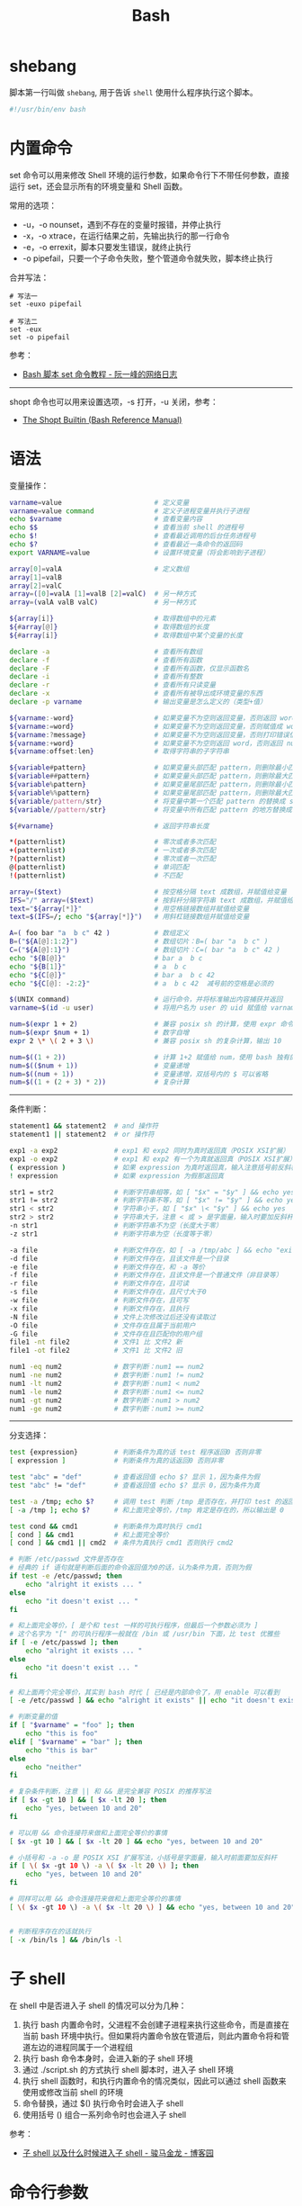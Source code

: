 #+TITLE:      Bash

* 目录                                                    :TOC_4_gh:noexport:
- [[#shebang][shebang]]
- [[#内置命令][内置命令]]
- [[#语法][语法]]
- [[#子-shell][子 shell]]
- [[#命令行参数][命令行参数]]
- [[#相关技巧][相关技巧]]
- [[#相关问题][相关问题]]
  - [[#怎样将字符串转换为小写][怎样将字符串转换为小写]]
  - [[#怎样在命令行格式化-json-字符串][怎样在命令行格式化 json 字符串]]
  - [[#如何在脚本里面调用另一个脚本][如何在脚本里面调用另一个脚本]]
  - [[#遍历命令行参数][遍历命令行参数]]
  - [[#在函数内部使用-getopts][在函数内部使用 getopts]]
  - [[#执行传入的命令][执行传入的命令]]
  - [[#var-var-和-var-的区别][${var}, "$var" 和 "${var}" 的区别]]
  - [[#单引号和双引号的区别][单引号和双引号的区别]]
  - [[#-和--的区别][[ 和 [[ 的区别]]

* shebang
  脚本第一行叫做 ~shebang~, 用于告诉 ~shell~ 使用什么程序执行这个脚本。
  #+BEGIN_SRC bash
    #!/usr/bin/env bash
  #+END_SRC

* 内置命令
  set 命令可以用来修改 Shell 环境的运行参数，如果命令行下不带任何参数，直接运行 set，还会显示所有的环境变量和 Shell 函数。

  常用的选项：
  + -u，-o nounset，遇到不存在的变量时报错，并停止执行
  + -x，-o xtrace，在运行结果之前，先输出执行的那一行命令
  + -e，-o errexit，脚本只要发生错误，就终止执行
  + -o pipefail，只要一个子命令失败，整个管道命令就失败，脚本终止执行

  合并写法：
  #+begin_example
    # 写法一
    set -euxo pipefail

    # 写法二
    set -eux
    set -o pipefail
  #+end_example

  参考：
  + [[http://www.ruanyifeng.com/blog/2017/11/bash-set.html][Bash 脚本 set 命令教程 - 阮一峰的网络日志]]

  -----

  shopt 命令也可以用来设置选项，-s 打开，-u 关闭，参考：
  + [[https://www.gnu.org/software/bash/manual/html_node/The-Shopt-Builtin.html][The Shopt Builtin (Bash Reference Manual)]]
    
* 语法
  变量操作：
  #+begin_src bash
    varname=value                       # 定义变量
    varname=value command               # 定义子进程变量并执行子进程
    echo $varname                       # 查看变量内容
    echo $$                             # 查看当前 shell 的进程号
    echo $!                             # 查看最近调用的后台任务进程号
    echo $?                             # 查看最近一条命令的返回码
    export VARNAME=value                # 设置环境变量（将会影响到子进程）

    array[0]=valA                       # 定义数组
    array[1]=valB
    array[2]=valC
    array=([0]=valA [1]=valB [2]=valC)  # 另一种方式
    array=(valA valB valC)              # 另一种方式

    ${array[i]}                         # 取得数组中的元素
    ${#array[@]}                        # 取得数组的长度
    ${#array[i]}                        # 取得数组中某个变量的长度

    declare -a                          # 查看所有数组
    declare -f                          # 查看所有函数
    declare -F                          # 查看所有函数，仅显示函数名
    declare -i                          # 查看所有整数
    declare -r                          # 查看所有只读变量
    declare -x                          # 查看所有被导出成环境变量的东西
    declare -p varname                  # 输出变量是怎么定义的（类型+值）

    ${varname:-word}                    # 如果变量不为空则返回变量，否则返回 word
    ${varname:=word}                    # 如果变量不为空则返回变量，否则赋值成 word 并返回
    ${varname:?message}                 # 如果变量不为空则返回变量，否则打印错误信息并退出
    ${varname:+word}                    # 如果变量不为空则返回 word，否则返回 null
    ${varname:offset:len}               # 取得字符串的子字符串

    ${variable#pattern}                 # 如果变量头部匹配 pattern，则删除最小匹配部分返回剩下的
    ${variable##pattern}                # 如果变量头部匹配 pattern，则删除最大匹配部分返回剩下的
    ${variable%pattern}                 # 如果变量尾部匹配 pattern，则删除最小匹配部分返回剩下的
    ${variable%%pattern}                # 如果变量尾部匹配 pattern，则删除最大匹配部分返回剩下的
    ${variable/pattern/str}             # 将变量中第一个匹配 pattern 的替换成 str，并返回
    ${variable//pattern/str}            # 将变量中所有匹配 pattern 的地方替换成 str 并返回

    ${#varname}                         # 返回字符串长度

    ,*(patternlist)                      # 零次或者多次匹配
    +(patternlist)                      # 一次或者多次匹配
    ?(patternlist)                      # 零次或者一次匹配
    @(patternlist)                      # 单词匹配
    !(patternlist)                      # 不匹配

    array=($text)                       # 按空格分隔 text 成数组，并赋值给变量
    IFS="/" array=($text)               # 按斜杆分隔字符串 text 成数组，并赋值给变量
    text="${array[*]}"                  # 用空格链接数组并赋值给变量
    text=$(IFS=/; echo "${array[*]}")   # 用斜杠链接数组并赋值给变量

    A=( foo bar "a  b c" 42 )           # 数组定义
    B=("${A[@]:1:2}")                   # 数组切片：B=( bar "a  b c" )
    C=("${A[@]:1}")                     # 数组切片：C=( bar "a  b c" 42 )
    echo "${B[@]}"                      # bar a  b c
    echo "${B[1]}"                      # a  b c
    echo "${C[@]}"                      # bar a  b c 42
    echo "${C[@]: -2:2}"                # a  b c 42  减号前的空格是必须的

    $(UNIX command)                     # 运行命令，并将标准输出内容捕获并返回
    varname=$(id -u user)               # 将用户名为 user 的 uid 赋值给 varname 变量

    num=$(expr 1 + 2)                   # 兼容 posix sh 的计算，使用 expr 命令计算结果
    num=$(expr $num + 1)                # 数字自增
    expr 2 \* \( 2 + 3 \)               # 兼容 posix sh 的复杂计算，输出 10

    num=$((1 + 2))                      # 计算 1+2 赋值给 num，使用 bash 独有的 $((..)) 计算
    num=$(($num + 1))                   # 变量递增
    num=$((num + 1))                    # 变量递增，双括号内的 $ 可以省略
    num=$((1 + (2 + 3) * 2))            # 复杂计算

  #+end_src

  -----

  条件判断：
  #+begin_src bash
    statement1 && statement2  # and 操作符
    statement1 || statement2  # or 操作符

    exp1 -a exp2              # exp1 和 exp2 同时为真时返回真（POSIX XSI扩展）
    exp1 -o exp2              # exp1 和 exp2 有一个为真就返回真（POSIX XSI扩展）
    ( expression )            # 如果 expression 为真时返回真，输入注意括号前反斜杆
    ! expression              # 如果 expression 为假那返回真

    str1 = str2               # 判断字符串相等，如 [ "$x" = "$y" ] && echo yes
    str1 != str2              # 判断字符串不等，如 [ "$x" != "$y" ] && echo yes
    str1 < str2               # 字符串小于，如 [ "$x" \< "$y" ] && echo yes
    str2 > str2               # 字符串大于，注意 < 或 > 是字面量，输入时要加反斜杆
    -n str1                   # 判断字符串不为空（长度大于零）
    -z str1                   # 判断字符串为空（长度等于零）

    -a file                   # 判断文件存在，如 [ -a /tmp/abc ] && echo "exists"
    -d file                   # 判断文件存在，且该文件是一个目录
    -e file                   # 判断文件存在，和 -a 等价
    -f file                   # 判断文件存在，且该文件是一个普通文件（非目录等）
    -r file                   # 判断文件存在，且可读
    -s file                   # 判断文件存在，且尺寸大于0
    -w file                   # 判断文件存在，且可写
    -x file                   # 判断文件存在，且执行
    -N file                   # 文件上次修改过后还没有读取过
    -O file                   # 文件存在且属于当前用户
    -G file                   # 文件存在且匹配你的用户组
    file1 -nt file2           # 文件1 比 文件2 新
    file1 -ot file2           # 文件1 比 文件2 旧

    num1 -eq num2             # 数字判断：num1 == num2
    num1 -ne num2             # 数字判断：num1 != num2
    num1 -lt num2             # 数字判断：num1 < num2
    num1 -le num2             # 数字判断：num1 <= num2
    num1 -gt num2             # 数字判断：num1 > num2
    num1 -ge num2             # 数字判断：num1 >= num2

  #+end_src
  
  -----

  分支选择：
  #+begin_src bash
    test {expression}         # 判断条件为真的话 test 程序返回0 否则非零
    [ expression ]            # 判断条件为真的话返回0 否则非零

    test "abc" = "def"        # 查看返回值 echo $? 显示 1，因为条件为假
    test "abc" != "def"       # 查看返回值 echo $? 显示 0，因为条件为真

    test -a /tmp; echo $?     # 调用 test 判断 /tmp 是否存在，并打印 test 的返回值
    [ -a /tmp ]; echo $?      # 和上面完全等价，/tmp 肯定是存在的，所以输出是 0

    test cond && cmd1         # 判断条件为真时执行 cmd1
    [ cond ] && cmd1          # 和上面完全等价
    [ cond ] && cmd1 || cmd2  # 条件为真执行 cmd1 否则执行 cmd2

    # 判断 /etc/passwd 文件是否存在
    # 经典的 if 语句就是判断后面的命令返回值为0的话，认为条件为真，否则为假
    if test -e /etc/passwd; then
        echo "alright it exists ... "
    else
        echo "it doesn't exist ... "
    fi

    # 和上面完全等价，[ 是个和 test 一样的可执行程序，但最后一个参数必须为 ]
    # 这个名字为 "[" 的可执行程序一般就在 /bin 或 /usr/bin 下面，比 test 优雅些
    if [ -e /etc/passwd ]; then   
        echo "alright it exists ... "
    else
        echo "it doesn't exist ... "
    fi

    # 和上面两个完全等价，其实到 bash 时代 [ 已经是内部命令了，用 enable 可以看到
    [ -e /etc/passwd ] && echo "alright it exists" || echo "it doesn't exist"

    # 判断变量的值
    if [ "$varname" = "foo" ]; then
        echo "this is foo"
    elif [ "$varname" = "bar" ]; then
        echo "this is bar"
    else
        echo "neither"
    fi

    # 复杂条件判断，注意 || 和 && 是完全兼容 POSIX 的推荐写法
    if [ $x -gt 10 ] && [ $x -lt 20 ]; then
        echo "yes, between 10 and 20"
    fi

    # 可以用 && 命令连接符来做和上面完全等价的事情
    [ $x -gt 10 ] && [ $x -lt 20 ] && echo "yes, between 10 and 20"

    # 小括号和 -a -o 是 POSIX XSI 扩展写法，小括号是字面量，输入时前面要加反斜杆
    if [ \( $x -gt 10 \) -a \( $x -lt 20 \) ]; then
        echo "yes, between 10 and 20"
    fi

    # 同样可以用 && 命令连接符来做和上面完全等价的事情
    [ \( $x -gt 10 \) -a \( $x -lt 20 \) ] && echo "yes, between 10 and 20"


    # 判断程序存在的话就执行
    [ -x /bin/ls ] && /bin/ls -l
  #+end_src

* 子 shell
  在 shell 中是否进入子 shell 的情况可以分为几种：
  1. 执行 bash 内置命令时，父进程不会创建子进程来执行这些命令，而是直接在当前 bash 环境中执行。但如果将内置命令放在管道后，则此内置命令将和管道左边的进程同属于一个进程组
  2. 执行 bash 命令本身时，会进入新的子 shell 环境
  3. 通过 ./script.sh 的方式执行 shell 脚本时，进入子 shell 环境
  4. 执行 shell 函数时，和执行内置命令的情况类似，因此可以通过 shell 函数来使用或修改当前 shell 的环境
  5. 命令替换，通过 $() 执行命令时会进入子 shell
  6. 使用括号 () 组合一系列命令时也会进入子 shell

  参考：
  + [[https://www.cnblogs.com/f-ck-need-u/p/7446194.html][子 shell 以及什么时候进入子 shell - 骏马金龙 - 博客园]]
  
* 命令行参数
  在简单的 Shell 脚本中我们可以通过一些内置变量来处理命令行参数，包括：
  |----------+----------------------------------------------------------------------------|
  | 内置变量 | 含义                                                                       |
  |----------+----------------------------------------------------------------------------|
  | ~$0~       | 命令本身                                                                   |
  | ~$1..n~    | 第 1 到第 n 个参数                                                         |
  | ~$#~       | 命令行参数的个数                                                           |
  | ~$@~       | 参数本身的列表，命令本身除外                                               |
  | ~$*~       | 和 ~$@~ 相同，只不过 ="$*"= 会将参数解释成一个字符串，而 ="$@"= 会解释为参数数组 |
  | =$?=       | 上个命令的退出状态，或函数的返回值                                         |
  | =$$=       | 当前 Shell 进程 ID                                                         |
  |----------+----------------------------------------------------------------------------|
  
  但是在复杂的脚本中我们往往需要更好的处理命令行参数的方式，这时可以使用内置的 ~getopts~ 命令：
  #+begin_src bash
    while getopts "a:bc" arg            # 选项后面的冒号表示该选项需要参数
    do
        case $arg in
            a)
                echo "a's arg:$OPTARG"  # 参数存在 $OPTARG 中
                ;;
            b)
                echo "b"
                ;;
            c)
                echo "c"
                ;;
            ?)                          # 当有不认识的选项的时候 arg 为 ?
            echo "unkonw argument"
            ;;
        esac
    done
  #+end_src

  参数默认值：
  #+begin_src sh
    # not define
    ${VAR-DEFAULT}

    # not define or ''
    ${VAR:-DEFAULT}
  #+end_src

  参考：
  + [[https://www.cnblogs.com/franktan/archive/2010/03/01/1634516.html][Bash Shell 中命令行选项/参数处理 - Frank Tan - 博客园]]

* 相关技巧
  + 可以通过 type 判断命令是 可执行文件、shell 内置命令还是别名
  + 可以通过 apropos 和关键词在 man page 描述中查找相应的程序
  + 通过 command <xxx> 的方式忽略 alias 直接执行程序或者内建命令

* 相关问题
** 怎样将字符串转换为小写
   简单点的方式可以使用 ~tr~ 命令来完成这一操作：
   #+begin_src bash
     $ echo STRING | tr '[:upper:]' '[:lower:]'
   #+end_src

   参考：
   + [[https://stackoverflow.com/questions/2264428/how-to-convert-a-string-to-lower-case-in-bash][How to convert a string to lower case in Bash? - Stack Overflow]]

** 怎样在命令行格式化 json 字符串
   在拥有 ~Python~ 解释器的环境中可以通过如下方式实现：
   #+begin_src bash
     $ curl -s url | python -m json.tool
   #+end_src

   更多可以参考：
   + [[https://stackoverflow.com/questions/352098/how-can-i-pretty-print-json-in-a-shell-script][unix - How can I pretty-print JSON in a shell script? - Stack Overflow]]

** 如何在脚本里面调用另一个脚本
   可以使用如下三种方式，其中，使用 =bash= 的适合无法修改当前 shell 的环境变量，而 =.= 是 =source= 的一种 alias：
   #+begin_src sh
     bash another_script.sh
     source another_script.sh
     . another_script.sh
   #+end_src
   
   参考：
   + [[https://stackoverflow.com/questions/8352851/how-to-call-one-shell-script-from-another-shell-script][bash - How to call one shell script from another shell script? - Stack Overflow]]

** 遍历命令行参数
   #+begin_src sh
     for var in "$@"
     do
         echo "$var"
     done
   #+end_src

   参考：
   + [[https://stackoverflow.com/questions/255898/how-to-iterate-over-arguments-in-a-bash-script][command line - How to iterate over arguments in a Bash script - Stack Overflow]]

** 在函数内部使用 getopts
   在使用 =getopts= 之前设置 =local OPTIND= 就行了：
   #+begin_src sh
     foo()
     {
         foo_usage() { echo "foo: [-a <arg>]" 1>&2; exit; }

         local OPTIND o a
         while getopts ":a:" o; do
             case "${o}" in
                 a)
                     a="${OPTARG}"
                     ;;
                 ,*)
                     foo_usage
                     ;;
             esac
         done
         shift $((OPTIND-1))

         echo "a: [${a}], non-option arguments: $*"
     }
   #+end_src

   参考：
   + [[https://stackoverflow.com/questions/16654607/using-getopts-inside-a-bash-function][Using getopts inside a Bash function - Stack Overflow]]

** 执行传入的命令
   #+begin_src sh
     COMMAND="$@"
     http_proxy=... $COMMAND
   #+end_src

** ${var}, "$var" 和 "${var}" 的区别
   1. 大多数情况下，$var 和 ${var} 是一样的
   2. 通过双引号包裹时，它们被视为单个 word
      #+begin_src sh
        var="foo bar"
        for i in "$var"; do # Expands to 'for i in "foo bar"; do...'
            echo $i         #   so only runs the loop once
        done
        # foo bar

        var="foo bar"
        for i in "$varbar"; do # Expands to 'for i in ""; do...' since there is no
            echo $i            #   variable named 'varbar', so loop runs once and
        done                   #   prints nothing (actually "")

        var="foo bar"
        for i in "${var}bar"; do # Expands to 'for i in "foo barbar"; do...'
            echo $i              #   so runs the loop once
        done
        # foo barbar
      #+end_src

   参考：
   + [[https://stackoverflow.com/questions/18135451/what-is-the-difference-between-var-var-and-var-in-the-bash-shell][What is the difference between ${var}, "$var", and "${var}" in the Bash shell? - Stack Overflow]]

** 单引号和双引号的区别
   #+begin_src sh
     $ echo "$(echo "upg")"
     upg
     $ echo '$(echo "upg")'
     $(echo "upg")
   #+end_src
   
   参考：
   + [[https://stackoverflow.com/questions/6697753/difference-between-single-and-double-quotes-in-bash][shell - Difference between single and double quotes in Bash - Stack Overflow]]

** [ 和 [[ 的区别
   单左括号 [ 命令是一个可执行程序，位于 /bin 或者 /usr/bin 下面，它的使用方法和 test 完全一样，只是要求最后一个参数后要多加一个右括号：
   #+begin_example
     test -a /tmp; echo $?   # 调用 test 判断 /tmp 是否存在，并打印 test 的返回值
     [ -a /tmp ]; echo $?    # 和上面完全等价，/tmp 肯定是存在的，所以输出是 0
   #+end_example

   但是单括号写起来更优雅，而 [[ 则是 bash 的扩展，参考：
   + [[https://www.zhihu.com/question/266787434][Bash 脚本中 (、((、[、[[ 的区别是什么？ - 知乎]]

